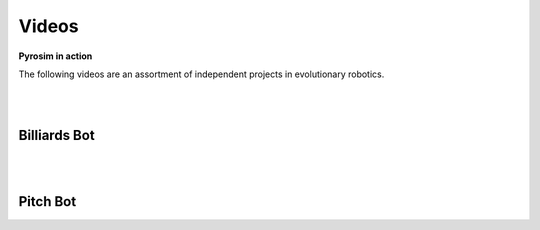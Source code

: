 .. _videos:

Videos
======

**Pyrosim in action**

The following videos are an assortment of independent 
projects in evolutionary robotics.

|
|

Billiards Bot
-------------

.. raw:: html

    <iframe width="100%" height="315" src="https://www.youtube.com/embed/V5dqJmJhOms?start=112" frameborder="0" allowfullscreen></iframe>

|
|

Pitch Bot
---------

.. raw:: html

    <iframe width="100%" height="315" src="https://www.youtube.com/embed/pntpHbZQYrw?start=140" frameborder="0" allowfullscreen></iframe>